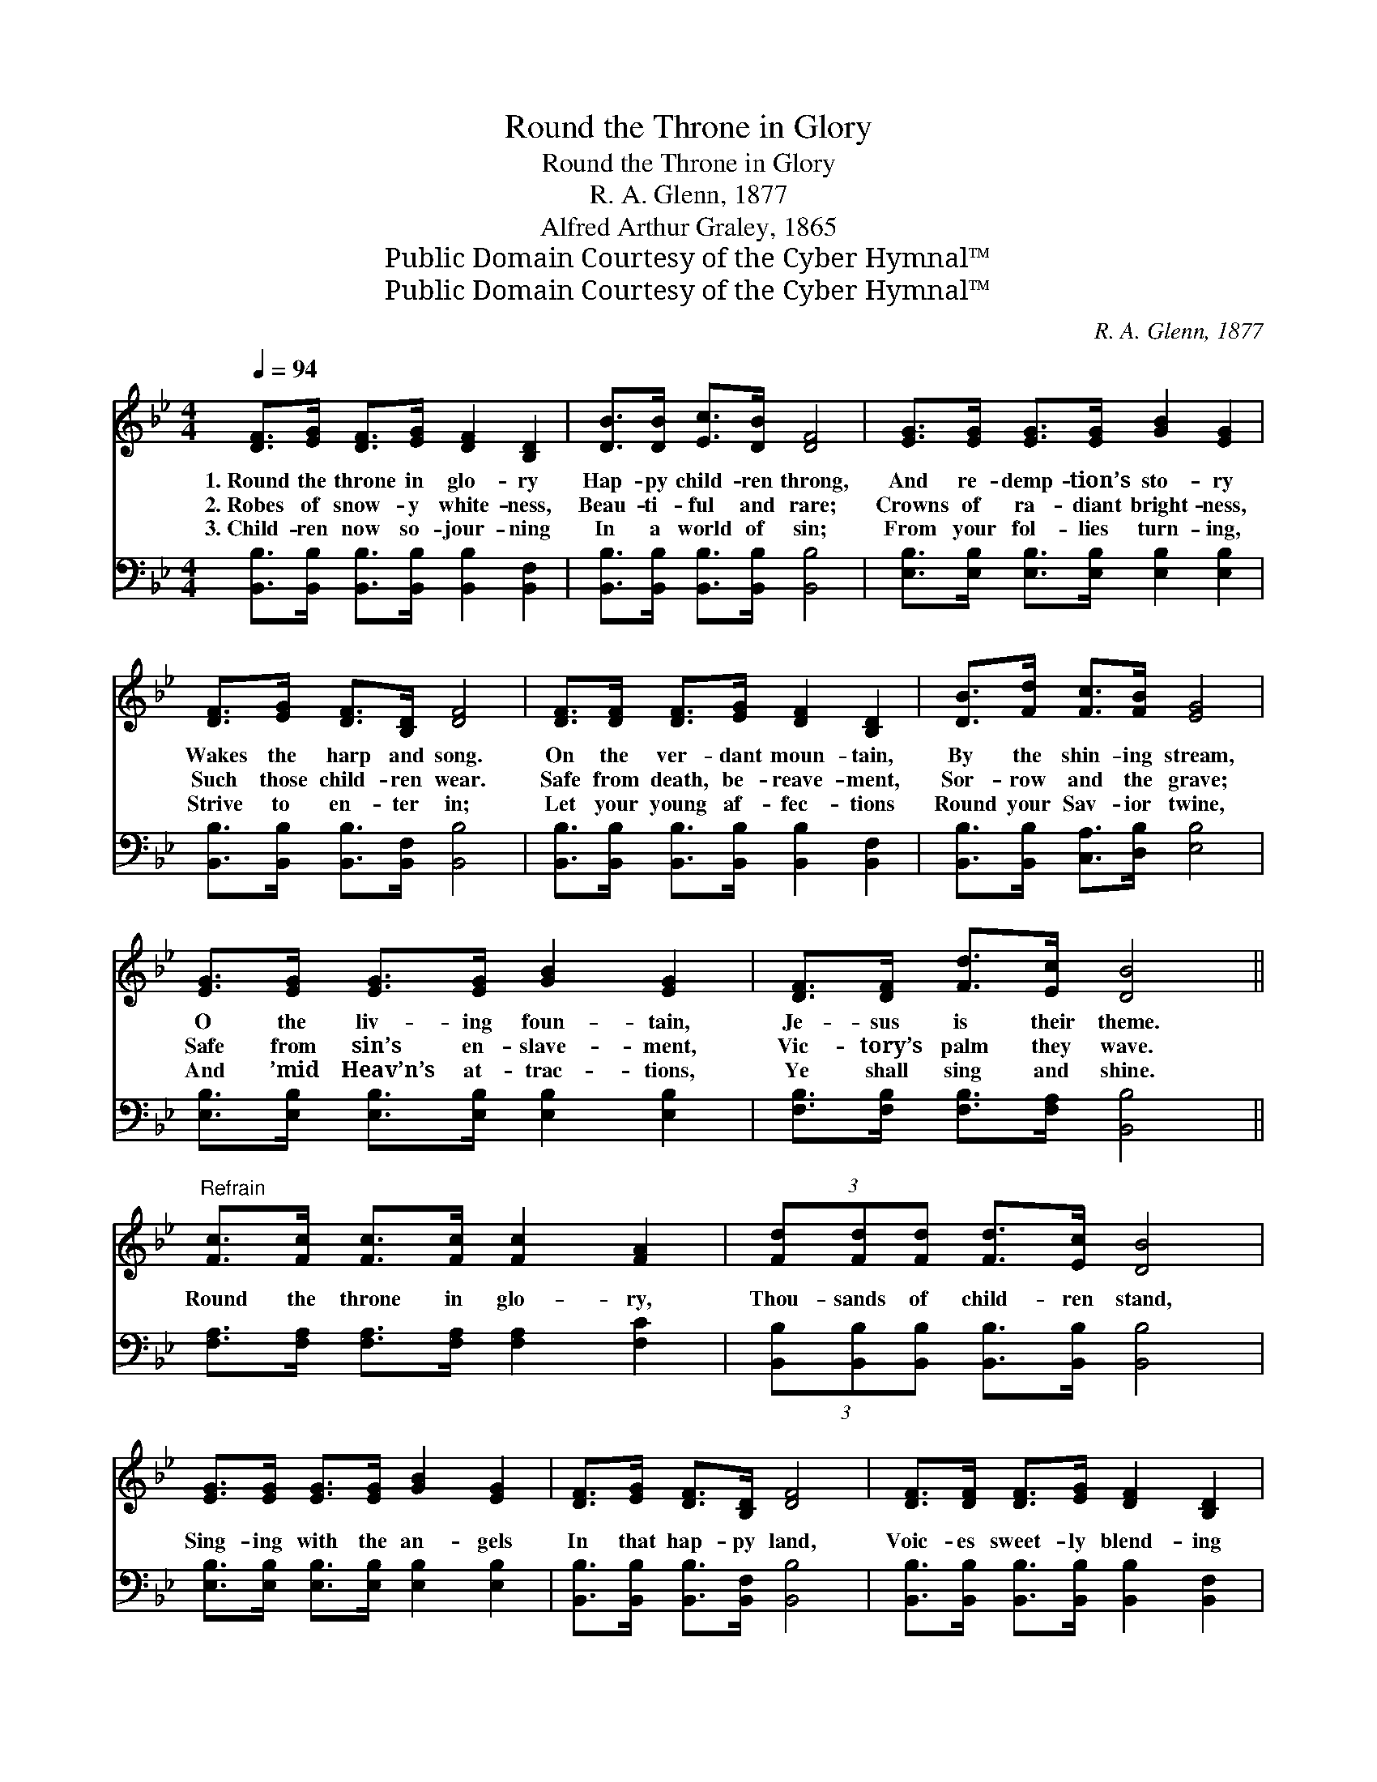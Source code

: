 X:1
T:Round the Throne in Glory
T:Round the Throne in Glory
T:R. A. Glenn, 1877
T:Alfred Arthur Graley, 1865
T:Public Domain Courtesy of the Cyber Hymnal™
T:Public Domain Courtesy of the Cyber Hymnal™
C:R. A. Glenn, 1877
Z:Public Domain
Z:Courtesy of the Cyber Hymnal™
%%score 1 2
L:1/8
Q:1/4=94
M:4/4
K:Bb
V:1 treble 
V:2 bass 
V:1
 [DF]>[EG] [DF]>[EG] [DF]2 [B,D]2 | [DB]>[DB] [Ec]>[DB] [DF]4 | [EG]>[EG] [EG]>[EG] [GB]2 [EG]2 | %3
w: 1.~Round the throne in glo- ry|Hap- py child- ren throng,|And re- demp- tion’s sto- ry|
w: 2.~Robes of snow- y white- ness,|Beau- ti- ful and rare;|Crowns of ra- diant bright- ness,|
w: 3.~Child- ren now so- jour- ning|In a world of sin;|From your fol- lies turn- ing,|
 [DF]>[EG] [DF]>[B,D] [DF]4 | [DF]>[DF] [DF]>[EG] [DF]2 [B,D]2 | [DB]>[Fd] [Fc]>[FB] [EG]4 | %6
w: Wakes the harp and song.|On the ver- dant moun- tain,|By the shin- ing stream,|
w: Such those child- ren wear.|Safe from death, be- reave- ment,|Sor- row and the grave;|
w: Strive to en- ter in;|Let your young af- fec- tions|Round your Sav- ior twine,|
 [EG]>[EG] [EG]>[EG] [GB]2 [EG]2 | [DF]>[DF] [Fd]>[Ec] [DB]4 || %8
w: O the liv- ing foun- tain,|Je- sus is their theme.|
w: Safe from sin’s en- slave- ment,|Vic- tory’s palm they wave.|
w: And ’mid Heav’n’s at- trac- tions,|Ye shall sing and shine.|
"^Refrain" [Fc]>[Fc] [Fc]>[Fc] [Fc]2 [FA]2 | (3[Fd][Fd][Fd] [Fd]>[Ec] [DB]4 | %10
w: ||
w: Round the throne in glo- ry,|Thou- sands of child- ren stand,|
w: ||
 [EG]>[EG] [EG]>[EG] [GB]2 [EG]2 | [DF]>[EG] [DF]>[B,D] [DF]4 | [DF]>[DF] [DF]>[EG] [DF]2 [B,D]2 | %13
w: |||
w: Sing- ing with the an- gels|In that hap- py land,|Voic- es sweet- ly blend- ing|
w: |||
 [DB]>[Fd] [Fc]>[FB] [EG]4 | [EG]>[EG] [EG]>[EG] [GB]2 [EG]2 | [DF]>[DF] [Fd]>[Ec] [DB]4 |] %16
w: |||
w: As they joy- ful sing,|Glo- ry be for- ev- er|To our heav’n- ly king.|
w: |||
V:2
 [B,,B,]>[B,,B,] [B,,B,]>[B,,B,] [B,,B,]2 [B,,F,]2 | [B,,B,]>[B,,B,] [B,,B,]>[B,,B,] [B,,B,]4 | %2
 [E,B,]>[E,B,] [E,B,]>[E,B,] [E,B,]2 [E,B,]2 | [B,,B,]>[B,,B,] [B,,B,]>[B,,F,] [B,,B,]4 | %4
 [B,,B,]>[B,,B,] [B,,B,]>[B,,B,] [B,,B,]2 [B,,F,]2 | [B,,B,]>[B,,B,] [C,A,]>[D,B,] [E,B,]4 | %6
 [E,B,]>[E,B,] [E,B,]>[E,B,] [E,B,]2 [E,B,]2 | [F,B,]>[F,B,] [F,B,]>[F,A,] [B,,B,]4 || %8
 [F,A,]>[F,A,] [F,A,]>[F,A,] [F,A,]2 [F,C]2 | (3[B,,B,][B,,B,][B,,B,] [B,,B,]>[B,,B,] [B,,B,]4 | %10
 [E,B,]>[E,B,] [E,B,]>[E,B,] [E,B,]2 [E,B,]2 | [B,,B,]>[B,,B,] [B,,B,]>[B,,F,] [B,,B,]4 | %12
 [B,,B,]>[B,,B,] [B,,B,]>[B,,B,] [B,,B,]2 [B,,F,]2 | [B,,B,]>[B,,B,] [C,A,]>[D,B,] [E,B,]4 | %14
 [E,B,]>[E,B,] [E,B,]>[E,B,] [E,B,]2 [E,B,]2 | [F,B,]>[F,B,] [F,B,]>[F,A,] [B,,B,]4 |] %16

